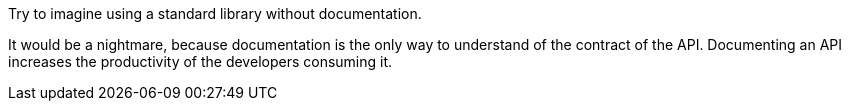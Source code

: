 Try to imagine using a standard library without documentation.

It would be a nightmare, because documentation is the only way to understand of the contract of the API. Documenting an API  increases the productivity of the developers consuming it.
